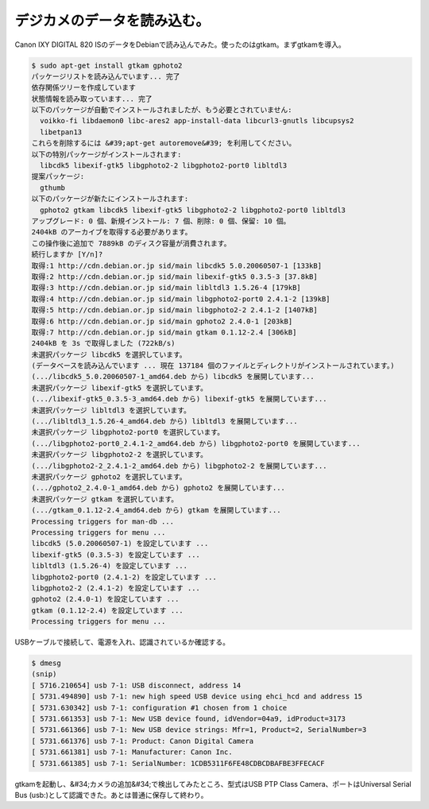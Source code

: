 ﻿デジカメのデータを読み込む。
############################


Canon IXY DIGITAL 820 ISのデータをDebianで読み込んでみた。使ったのはgtkam。まずgtkamを導入。

.. code-block:: none

   $ sudo apt-get install gtkam gphoto2 
   パッケージリストを読み込んでいます... 完了
   依存関係ツリーを作成しています                
   状態情報を読み取っています... 完了
   以下のパッケージが自動でインストールされましたが、もう必要とされていません:
     voikko-fi libdaemon0 libc-ares2 app-install-data libcurl3-gnutls libcupsys2
     libetpan13
   これらを削除するには &#39;apt-get autoremove&#39; を利用してください。
   以下の特別パッケージがインストールされます:
     libcdk5 libexif-gtk5 libgphoto2-2 libgphoto2-port0 libltdl3
   提案パッケージ:
     gthumb
   以下のパッケージが新たにインストールされます:
     gphoto2 gtkam libcdk5 libexif-gtk5 libgphoto2-2 libgphoto2-port0 libltdl3
   アップグレード: 0 個、新規インストール: 7 個、削除: 0 個、保留: 10 個。
   2404kB のアーカイブを取得する必要があります。
   この操作後に追加で 7889kB のディスク容量が消費されます。
   続行しますか [Y/n]? 
   取得:1 http://cdn.debian.or.jp sid/main libcdk5 5.0.20060507-1 [133kB]
   取得:2 http://cdn.debian.or.jp sid/main libexif-gtk5 0.3.5-3 [37.8kB]
   取得:3 http://cdn.debian.or.jp sid/main libltdl3 1.5.26-4 [179kB]
   取得:4 http://cdn.debian.or.jp sid/main libgphoto2-port0 2.4.1-2 [139kB]
   取得:5 http://cdn.debian.or.jp sid/main libgphoto2-2 2.4.1-2 [1407kB]
   取得:6 http://cdn.debian.or.jp sid/main gphoto2 2.4.0-1 [203kB]
   取得:7 http://cdn.debian.or.jp sid/main gtkam 0.1.12-2.4 [306kB]
   2404kB を 3s で取得しました (722kB/s)
   未選択パッケージ libcdk5 を選択しています。
   (データベースを読み込んでいます ... 現在 137184 個のファイルとディレクトリがインストールされています。)
   (.../libcdk5_5.0.20060507-1_amd64.deb から) libcdk5 を展開しています...
   未選択パッケージ libexif-gtk5 を選択しています。
   (.../libexif-gtk5_0.3.5-3_amd64.deb から) libexif-gtk5 を展開しています...
   未選択パッケージ libltdl3 を選択しています。
   (.../libltdl3_1.5.26-4_amd64.deb から) libltdl3 を展開しています...
   未選択パッケージ libgphoto2-port0 を選択しています。
   (.../libgphoto2-port0_2.4.1-2_amd64.deb から) libgphoto2-port0 を展開しています...
   未選択パッケージ libgphoto2-2 を選択しています。
   (.../libgphoto2-2_2.4.1-2_amd64.deb から) libgphoto2-2 を展開しています...
   未選択パッケージ gphoto2 を選択しています。
   (.../gphoto2_2.4.0-1_amd64.deb から) gphoto2 を展開しています...
   未選択パッケージ gtkam を選択しています。
   (.../gtkam_0.1.12-2.4_amd64.deb から) gtkam を展開しています...
   Processing triggers for man-db ...
   Processing triggers for menu ...
   libcdk5 (5.0.20060507-1) を設定しています ...
   libexif-gtk5 (0.3.5-3) を設定しています ...
   libltdl3 (1.5.26-4) を設定しています ...
   libgphoto2-port0 (2.4.1-2) を設定しています ...
   libgphoto2-2 (2.4.1-2) を設定しています ...
   gphoto2 (2.4.0-1) を設定しています ...
   gtkam (0.1.12-2.4) を設定しています ...
   Processing triggers for menu ...


USBケーブルで接続して、電源を入れ、認識されているか確認する。

.. code-block:: none

   $ dmesg
   (snip)
   [ 5716.210654] usb 7-1: USB disconnect, address 14
   [ 5731.494890] usb 7-1: new high speed USB device using ehci_hcd and address 15
   [ 5731.630342] usb 7-1: configuration #1 chosen from 1 choice
   [ 5731.661353] usb 7-1: New USB device found, idVendor=04a9, idProduct=3173
   [ 5731.661366] usb 7-1: New USB device strings: Mfr=1, Product=2, SerialNumber=3
   [ 5731.661376] usb 7-1: Product: Canon Digital Camera
   [ 5731.661381] usb 7-1: Manufacturer: Canon Inc.
   [ 5731.661385] usb 7-1: SerialNumber: 1CDB5311F6FE48CDBCDBAFBE3FFECACF


gtkamを起動し、&#34;カメラの追加&#34;で検出してみたところ、型式はUSB PTP Class Camera、ポートはUniversal Serial Bus (usb:)として認識できた。あとは普通に保存して終わり。



.. author:: mkouhei
.. categories:: Unix/Linux, gadget, 
.. tags::


